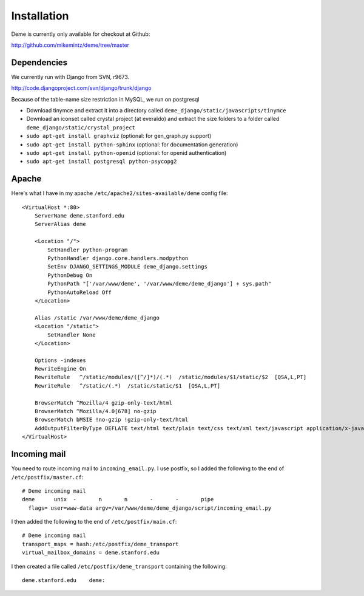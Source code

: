 Installation
============

Deme is currently only available for checkout at Github:

http://github.com/mikemintz/deme/tree/master

Dependencies
------------
We currently run with Django from SVN, r9673.

http://code.djangoproject.com/svn/django/trunk/django

Because of the table-name size restriction in MySQL, we run on postgresql

* Download tinymce and extract it into a directory called ``deme_django/static/javascripts/tinymce``
* Download an iconset called crystal project (at everaldo) and extract the size folders to a folder called ``deme_django/static/crystal_project``
* ``sudo apt-get install graphviz`` (optional: for gen_graph.py support)
* ``sudo apt-get install python-sphinx`` (optional: for documentation generation)
* ``sudo apt-get install python-openid`` (optional: for openid authentication)
* ``sudo apt-get install postgresql python-psycopg2``

Apache
------
Here's what I have in my apache ``/etc/apache2/sites-available/deme`` config file::

    <VirtualHost *:80>                                                                                      
        ServerName deme.stanford.edu                                                                        
        ServerAlias deme                                                                                    
                                                                                                            
        <Location "/">                                                                                      
            SetHandler python-program                                                                       
            PythonHandler django.core.handlers.modpython                                                    
            SetEnv DJANGO_SETTINGS_MODULE deme_django.settings                                              
            PythonDebug On                                                                                  
            PythonPath "['/var/www/deme', '/var/www/deme/deme_django'] + sys.path"                          
            PythonAutoReload Off                                                                            
        </Location>                                                                                         
                                                                                                            
        Alias /static /var/www/deme/deme_django                                                             
        <Location "/static">                                                                                
            SetHandler None                                                                                 
        </Location>                                                                                         
                                                                                                            
        Options -indexes                                                                                    
        RewriteEngine On                                                                                    
        RewriteRule   ^/static/modules/([^/]*)/(.*)  /static/modules/$1/static/$2  [QSA,L,PT]               
        RewriteRule   ^/static/(.*)  /static/static/$1  [QSA,L,PT]                                          
                                                                                                            
        BrowserMatch ^Mozilla/4 gzip-only-text/html                                                         
        BrowserMatch ^Mozilla/4.0[678] no-gzip                                                              
        BrowserMatch bMSIE !no-gzip !gzip-only-text/html                                                    
        AddOutputFilterByType DEFLATE text/html text/plain text/css text/xml text/javascript application/x-javascript
    </VirtualHost>      

Incoming mail
-------------
You need to route incoming mail to ``incoming_email.py``. I use postfix, so I added
the following to the end of ``/etc/postfix/master.cf``::

  # Deme incoming mail
  deme      unix  -       n       n       -       -       pipe
    flags= user=www-data argv=/var/www/deme/deme_django/script/incoming_email.py

I then added the following to the end of ``/etc/postfix/main.cf``::

  # Deme incoming mail    
  transport_maps = hash:/etc/postfix/deme_transport
  virtual_mailbox_domains = deme.stanford.edu                                                             

I then created a file called ``/etc/postfix/deme_transport`` containing the following::

  deme.stanford.edu    deme:

